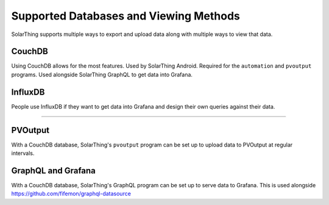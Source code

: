 Supported Databases and Viewing Methods
=======================================

SolarThing supports multiple ways to export and upload data along with multiple ways to view that data.

CouchDB
-------
Using CouchDB allows for the most features. Used by SolarThing Android. Required for the ``automation`` and ``pvoutput`` programs.
Used alongside SolarThing GraphQL to get data into Grafana.


InfluxDB
--------
People use InfluxDB if they want to get data into Grafana and design their own queries against their data.


--------


PVOutput
--------

With a CouchDB database, SolarThing's ``pvoutput`` program can be set up to upload data to PVOutput at regular intervals.


GraphQL and Grafana
-------------------

With a CouchDB database, SolarThing's GraphQL program can be set up to serve data to Grafana. This is used alongside https://github.com/fifemon/graphql-datasource



